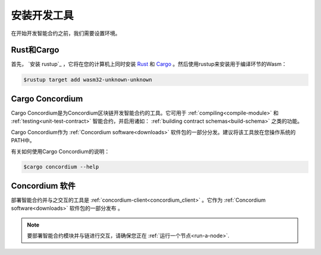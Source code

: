.. _setup-tools:

=============================
安装开发工具
=============================

在开始开发智能合约之前，我们需要设置环境。

Rust和Cargo
==============

首先， `安装 rustup`_ ，它将在您的计算机上同时安装 Rust_ 和 Cargo_ 。然后使用rustup来安装用于编译环节的Wasm：

.. code-block:: console

   $rustup target add wasm32-unknown-unknown

Cargo Concordium
================

Cargo Concordium是为Concordium区块链开发智能合约的工具。它可用于 :ref:`compiling<compile-module>` 和 :ref:`testing<unit-test-contract>` 智能合约，并启用诸如： :ref:`building contract schemas<build-schema>` 之类的功能。

.. todo::

   添加用于测试和架构的链接。

Cargo Concordium作为 :ref:`Concordium software<downloads>` 软件包的一部分分发。建议将该工具放在您操作系统的PATH中。

有关如何使用Cargo Concordium的说明：

.. code-block:: console

   $cargo concordium --help

Concordium 软件
===================

部署智能合约并与之交互的工具是 :ref:`concordium-client<concordium_client>` 。它作为 :ref:`Concordium software<downloads>` 软件包的一部分发布 。

.. note::

   要部署智能合约模块并与链进行交互，请确保您正在 :ref:`运行一个节点<run-a-node>`.

.. _Rust: https://www.rust-lang.org/
.. _Cargo: https://doc.rust-lang.org/cargo/
.. _install rustup: https://rustup.rs/
.. _crates.io: https://crates.io/
